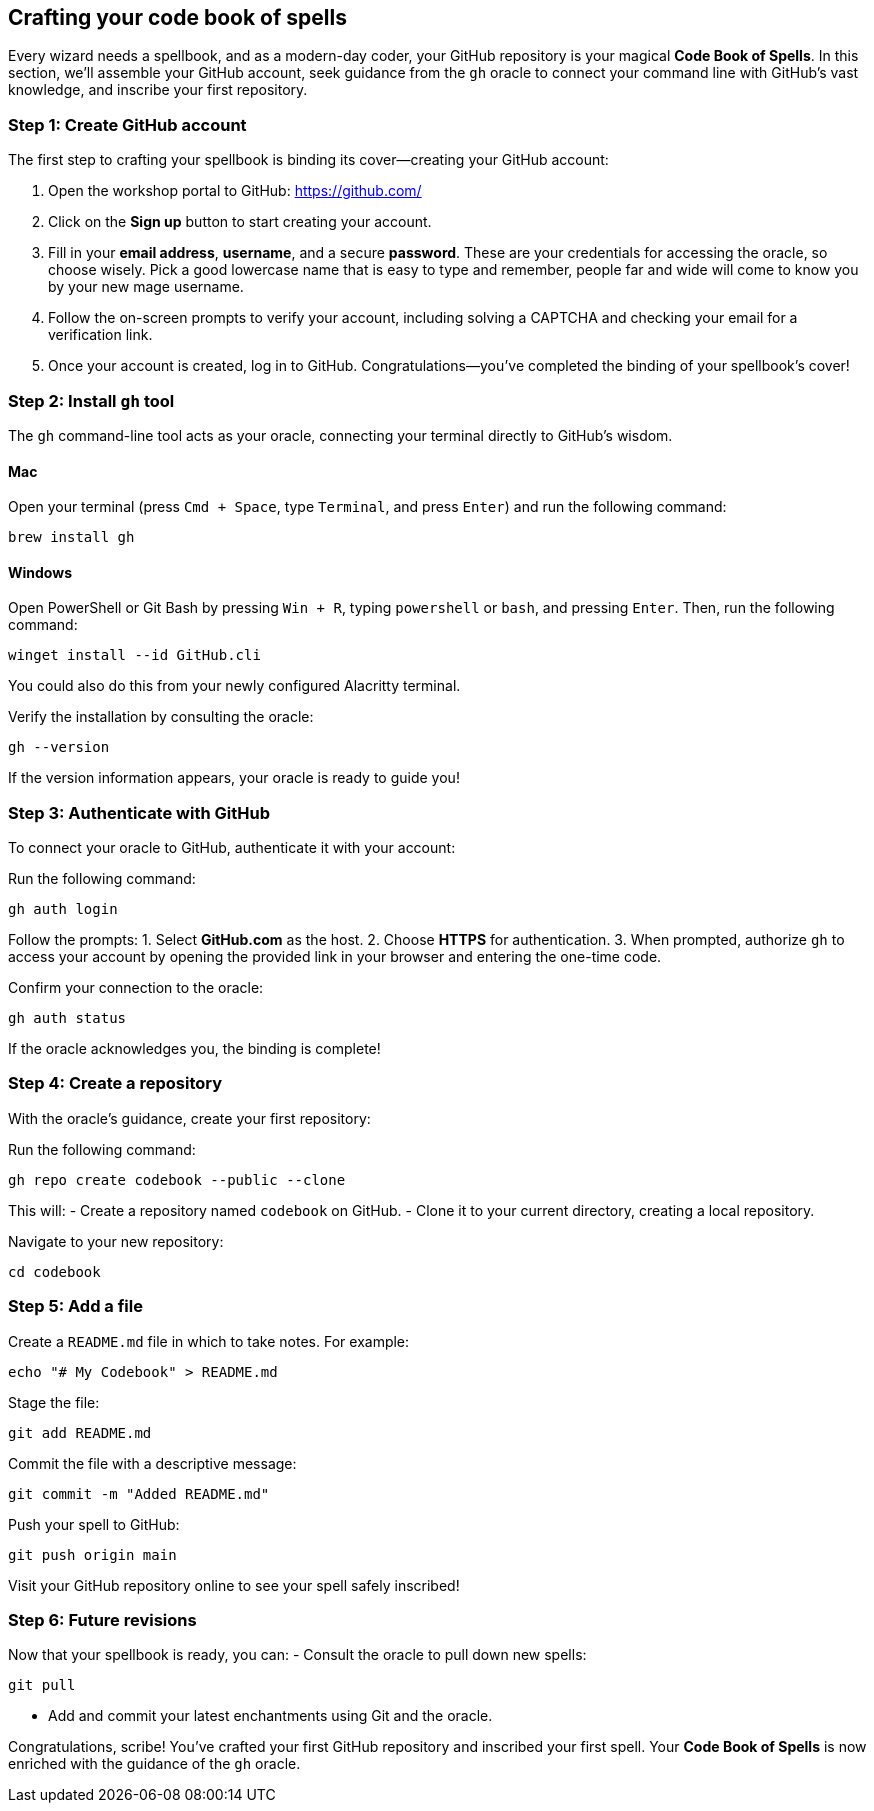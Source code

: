 == Crafting your code book of spells

Every wizard needs a spellbook, and as a modern-day coder, your GitHub repository is your magical **Code Book of Spells**. In this section, we’ll assemble your GitHub account, seek guidance from the `gh` oracle to connect your command line with GitHub’s vast knowledge, and inscribe your first repository.

=== Step 1: Create GitHub account

The first step to crafting your spellbook is binding its cover—creating your GitHub account:

1. Open the workshop portal to GitHub:  
   https://github.com/

2. Click on the **Sign up** button to start creating your account.

3. Fill in your **email address**, **username**, and a secure **password**. These are your credentials for accessing the oracle, so choose wisely. Pick a good lowercase name that is easy to type and remember, people far and wide will come to know you by your new mage username.

4. Follow the on-screen prompts to verify your account, including solving a CAPTCHA and checking your email for a verification link.

5. Once your account is created, log in to GitHub. Congratulations—you’ve completed the binding of your spellbook’s cover!

=== Step 2: Install `gh` tool

The `gh` command-line tool acts as your oracle, connecting your terminal directly to GitHub’s wisdom.

==== Mac

Open your terminal (press `Cmd + Space`, type `Terminal`, and press `Enter`) and run the following command:
[source,shell]
----
brew install gh
----

==== Windows

Open PowerShell or Git Bash by pressing `Win + R`, typing `powershell` or `bash`, and pressing `Enter`. Then, run the following command:
[source,shell]
----
winget install --id GitHub.cli
----

You could also do this from your newly configured Alacritty terminal.

Verify the installation by consulting the oracle:
[source,shell]
----
gh --version
----

If the version information appears, your oracle is ready to guide you!

=== Step 3: Authenticate with GitHub

To connect your oracle to GitHub, authenticate it with your account:

Run the following command:
[source,shell]
----
gh auth login
----

Follow the prompts:
1. Select **GitHub.com** as the host.
2. Choose **HTTPS** for authentication.
3. When prompted, authorize `gh` to access your account by opening the provided link in your browser and entering the one-time code.

Confirm your connection to the oracle:
[source,shell]
----
gh auth status
----

If the oracle acknowledges you, the binding is complete!

=== Step 4: Create a repository

With the oracle’s guidance, create your first repository:

Run the following command:
[source,shell]
----
gh repo create codebook --public --clone
----

This will:
- Create a repository named `codebook` on GitHub.
- Clone it to your current directory, creating a local repository.

Navigate to your new repository:
[source,shell]
----
cd codebook
----

=== Step 5: Add a file

Create a `README.md` file in which to take notes. For example:
[source,shell]
----
echo "# My Codebook" > README.md
----

Stage the file:
[source,shell]
----
git add README.md
----

Commit the file with a descriptive message:
[source,shell]
----
git commit -m "Added README.md"
----

Push your spell to GitHub:
[source,shell]
----
git push origin main
----

Visit your GitHub repository online to see your spell safely inscribed!

=== Step 6: Future revisions

Now that your spellbook is ready, you can:
- Consult the oracle to pull down new spells:
[source,shell]
----
git pull
----
- Add and commit your latest enchantments using Git and the oracle.

Congratulations, scribe! You’ve crafted your first GitHub repository and inscribed your first spell. Your **Code Book of Spells** is now enriched with the guidance of the `gh` oracle.
